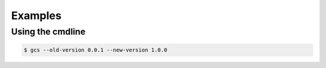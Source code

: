 Examples 
==========

Using the cmdline
^^^^^^^^^^^^^^^^^^^

.. code-block :: bash
    
    $ gcs --old-version 0.0.1 --new-version 1.0.0

